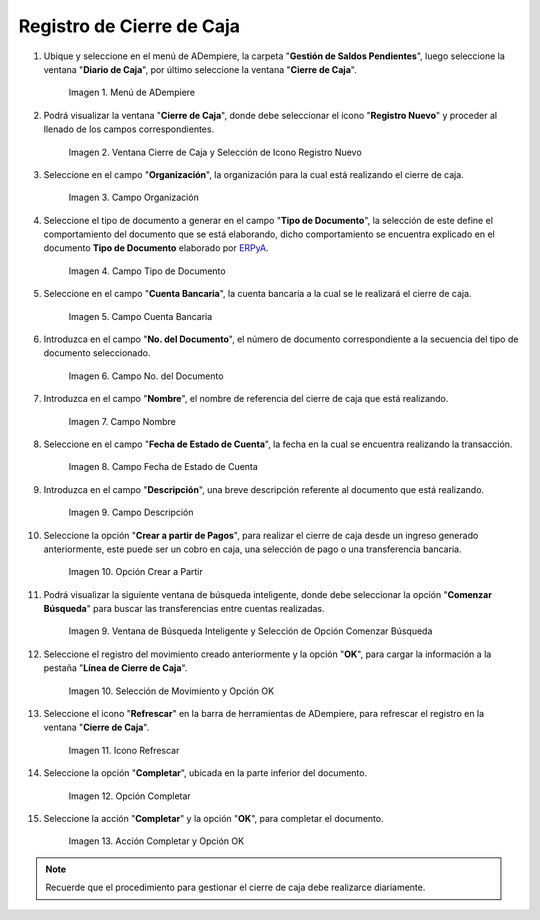 .. _ERPyA: http://erpya.com
.. |Menú de ADempiere| image:: resources/cashier-closing-menu.png
.. |Ventana Cierre de Caja| image:: resources/window-box-closure.png
.. |Campo Organización| image:: resources/organization-field.png
.. |Campo Tipo de Documento| image:: resources/document-type-field.png
.. |Campo Cuenta Bancaria| image:: resources/bank-account-field.png
.. |Nro del Documento| image:: resources/document-number-field.png
.. |Campo Nombre| image:: resources/field-name.png
.. |fecha de estado de cuenta| image:: resources/account-statement-date-field.png
.. |Campo Descripción| image:: resources/description-field.png
.. |Opción Crear a Partir de Pagos| image:: resources/option-create-from-payments.png
.. |Ventana de Búsqueda Inteligente y Selección de Opción Comenzar Búsqueda| image:: resources/smart-search-window-and-option-selection-start-search.png
.. |Selección de movimiento y Opción OK| image:: resources/movement-selection-and-option-ok.png
.. |Icono Refrescar| image:: resources/refresh-icon.png
.. |Opción Completar| image:: resources/option-complete.png
.. |Acción Completar y Opción OK| image:: resources/action-complete-and-option-ok.png

.. _documento/procedimiento-para-realizar-un-cierre-de-caja:

**Registro de Cierre de Caja**
==============================

#. Ubique y seleccione en el menú de ADempiere, la carpeta "**Gestión de Saldos Pendientes**", luego seleccione la ventana "**Diario de Caja**", por último seleccione la ventana "**Cierre de Caja**".

    |Menú de ADempiere|

    Imagen 1. Menú de ADempiere

#. Podrá visualizar la ventana "**Cierre de Caja**", donde debe seleccionar el icono "**Registro Nuevo**" y proceder al llenado de los campos correspondientes.

    |Ventana Cierre de Caja|

    Imagen 2. Ventana Cierre de Caja y Selección de Icono Registro Nuevo

#. Seleccione en el campo "**Organización**", la organización para la cual está realizando el cierre de caja.

    |Campo Organización|

    Imagen 3. Campo Organización

#. Seleccione el tipo de documento a generar en el campo "**Tipo de Documento**", la selección de este define el comportamiento del documento que se está elaborando, dicho comportamiento se encuentra explicado en el documento **Tipo de Documento** elaborado por `ERPyA`_.

    |Campo Tipo de Documento|

    Imagen 4. Campo Tipo de Documento

#. Seleccione en el campo "**Cuenta Bancaria**", la cuenta bancaria a la cual se le realizará el cierre de caja.

    |Campo Cuenta Bancaria|

    Imagen 5. Campo Cuenta Bancaria

#. Introduzca en el campo "**No. del Documento**", el número de documento correspondiente a la secuencia del tipo de documento seleccionado.

    |Nro del Documento|
    
    Imagen 6. Campo No. del Documento

#. Introduzca en el campo "**Nombre**", el nombre de referencia del cierre de caja que está realizando.

    |Campo Nombre|

    Imagen 7. Campo Nombre

#. Seleccione en el campo "**Fecha de Estado de Cuenta**", la fecha en la cual se encuentra realizando la transacción.

    |fecha de estado de cuenta|

    Imagen 8. Campo Fecha de Estado de Cuenta

#. Introduzca en el campo "**Descripción**", una breve descripción referente al documento que está realizando.

    |Campo Descripción|

    Imagen 9. Campo Descripción

#. Seleccione la opción "**Crear a partir de Pagos**", para realizar el cierre de caja desde un ingreso generado anteriormente, este puede ser un cobro en caja, una selección de pago o una transferencia bancaria.

    |Opción Crear a Partir de Pagos|

    Imagen 10. Opción Crear a Partir

#. Podrá visualizar la siguiente ventana de búsqueda inteligente, donde debe seleccionar la opción "**Comenzar Búsqueda**" para buscar las transferencias entre cuentas realizadas.

    |Ventana de Búsqueda Inteligente y Selección de Opción Comenzar Búsqueda|

    Imagen 9. Ventana de Búsqueda Inteligente y Selección de Opción Comenzar Búsqueda

#. Seleccione el registro del movimiento creado anteriormente y la opción "**OK**", para cargar la información a la pestaña "**Línea de Cierre de Caja**".

    |Selección de movimiento y Opción OK|

    Imagen 10. Selección de Movimiento y Opción OK

#. Seleccione el icono "**Refrescar**" en la barra de herramientas de ADempiere, para refrescar el registro en la ventana "**Cierre de Caja**".

    |Icono Refrescar|

    Imagen 11. Icono Refrescar

#. Seleccione la opción "**Completar**", ubicada en la parte inferior del documento.

    |Opción Completar|

    Imagen 12. Opción Completar

#. Seleccione la acción "**Completar**" y la opción "**OK**", para completar el documento.

    |Acción Completar y Opción OK|

    Imagen 13. Acción Completar y Opción OK

.. note::

    Recuerde que el procedimiento para gestionar el cierre de caja debe realizarce diariamente.